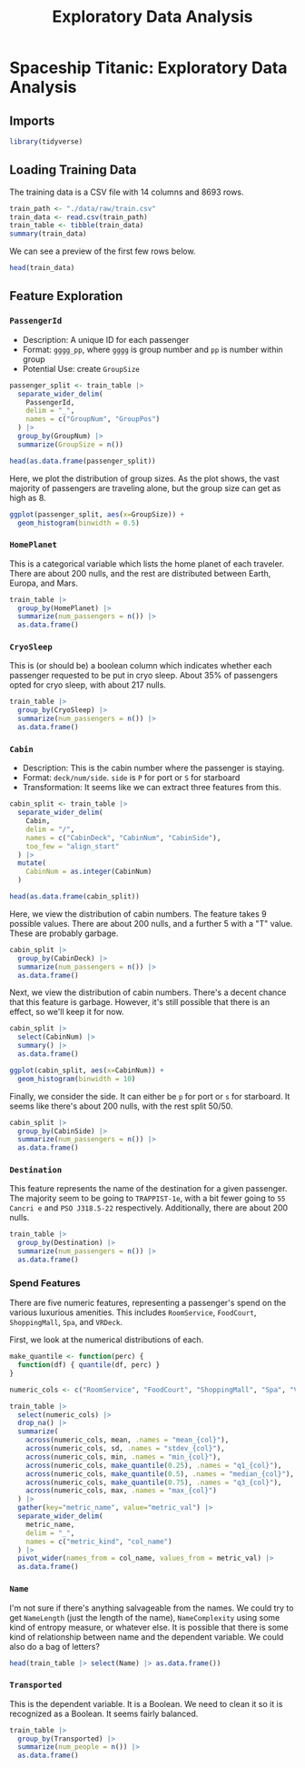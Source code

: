 #+title: Exploratory Data Analysis

* Spaceship Titanic: Exploratory Data Analysis
** Imports
#+begin_src R :session "global" :results output org
library(tidyverse)
#+end_src

#+RESULTS:
#+begin_src org
#+end_src

#+RESULTS:
#+begin_example
── [1mAttaching core tidyverse packages[22m ────────────────────────────────────────────────────── tidyverse 2.0.0 ──
[32m✔[39m [34mdplyr    [39m 1.1.2     [32m✔[39m [34mreadr    [39m 2.1.4
[32m✔[39m [34mforcats  [39m 1.0.0     [32m✔[39m [34mstringr  [39m 1.5.0
[32m✔[39m [34mggplot2  [39m 3.4.2     [32m✔[39m [34mtibble   [39m 3.2.1
[32m✔[39m [34mlubridate[39m 1.9.2     [32m✔[39m [34mtidyr    [39m 1.3.0
[32m✔[39m [34mpurrr    [39m 1.0.1
── [1mConflicts[22m ──────────────────────────────────────────────────────────────────────── tidyverse_conflicts() ──
[31m✖[39m [34mdplyr[39m::[32mfilter()[39m masks [34mstats[39m::filter()
[31m✖[39m [34mdplyr[39m::[32mlag()[39m    masks [34mstats[39m::lag()
[36mℹ[39m Use the conflicted package ([3m[34m<http://conflicted.r-lib.org/>[39m[23m) to force all conflicts to become errors
#+end_example

** Loading Training Data
The training data is a CSV file with 14 columns and 8693 rows.

#+begin_src R :session "global" :results output org
train_path <- "./data/raw/train.csv"
train_data <- read.csv(train_path)
train_table <- tibble(train_data)
summary(train_data)
#+end_src

#+RESULTS:
#+begin_src org
 PassengerId         HomePlanet         CryoSleep            Cabin
 Length:8693        Length:8693        Length:8693        Length:8693
 Class :character   Class :character   Class :character   Class :character
 Mode  :character   Mode  :character   Mode  :character   Mode  :character




 Destination             Age            VIP             RoomService
 Length:8693        Min.   : 0.00   Length:8693        Min.   :    0.0
 Class :character   1st Qu.:19.00   Class :character   1st Qu.:    0.0
 Mode  :character   Median :27.00   Mode  :character   Median :    0.0
                    Mean   :28.83                      Mean   :  224.7
                    3rd Qu.:38.00                      3rd Qu.:   47.0
                    Max.   :79.00                      Max.   :14327.0
                    NA's   :179                        NA's   :181
   FoodCourt        ShoppingMall          Spa              VRDeck
 Min.   :    0.0   Min.   :    0.0   Min.   :    0.0   Min.   :    0.0
 1st Qu.:    0.0   1st Qu.:    0.0   1st Qu.:    0.0   1st Qu.:    0.0
 Median :    0.0   Median :    0.0   Median :    0.0   Median :    0.0
 Mean   :  458.1   Mean   :  173.7   Mean   :  311.1   Mean   :  304.9
 3rd Qu.:   76.0   3rd Qu.:   27.0   3rd Qu.:   59.0   3rd Qu.:   46.0
 Max.   :29813.0   Max.   :23492.0   Max.   :22408.0   Max.   :24133.0
 NA's   :183       NA's   :208       NA's   :183       NA's   :188
     Name           Transported
 Length:8693        Length:8693
 Class :character   Class :character
 Mode  :character   Mode  :character
#+end_src

We can see a preview of the first few rows below.

#+begin_src R :session "global" :results output org
head(train_data)
#+end_src

#+RESULTS:
#+begin_src org
  PassengerId HomePlanet CryoSleep Cabin   Destination Age   VIP RoomService
1     0001_01     Europa     False B/0/P   TRAPPIST-1e  39 False           0
2     0002_01      Earth     False F/0/S   TRAPPIST-1e  24 False         109
3     0003_01     Europa     False A/0/S   TRAPPIST-1e  58  True          43
4     0003_02     Europa     False A/0/S   TRAPPIST-1e  33 False           0
5     0004_01      Earth     False F/1/S   TRAPPIST-1e  16 False         303
6     0005_01      Earth     False F/0/P PSO J318.5-22  44 False           0
  FoodCourt ShoppingMall  Spa VRDeck              Name Transported
1         0            0    0      0   Maham Ofracculy       False
2         9           25  549     44      Juanna Vines        True
3      3576            0 6715     49     Altark Susent       False
4      1283          371 3329    193      Solam Susent       False
5        70          151  565      2 Willy Santantines        True
6       483            0  291      0 Sandie Hinetthews        True
#+end_src

** Feature Exploration
*** ~PassengerId~
- Description: A unique ID for each passenger
- Format: ~gggg_pp~, where ~gggg~ is group number and ~pp~ is number within group
- Potential Use: create ~GroupSize~

#+begin_src R :session "global" :results output org
passenger_split <- train_table |>
  separate_wider_delim(
    PassengerId,
    delim = "_",
    names = c("GroupNum", "GroupPos")
  ) |>
  group_by(GroupNum) |>
  summarize(GroupSize = n())

head(as.data.frame(passenger_split))
#+end_src

#+RESULTS:
#+begin_src org
  GroupNum GroupSize
1     0001         1
2     0002         1
3     0003         2
4     0004         1
5     0005         1
6     0006         2
#+end_src

Here, we plot the distribution of group sizes. As the plot shows, the vast majority of passengers are traveling alone, but the group size can get as high as 8.

#+begin_src R :session "global" :results output graphics file :file ./output/plots/group_size.png
ggplot(passenger_split, aes(x=GroupSize)) +
  geom_histogram(binwidth = 0.5)
#+end_src

#+RESULTS:
[[file:./output/plots/group_size.png]]
#+ATTR_HTML: :width 1000px
[[file:../output/plots/group_size.png]]

*** ~HomePlanet~
This is a categorical variable which lists the home planet of each traveler. There are about 200 nulls, and the rest are distributed between Earth, Europa, and Mars.

#+begin_src R :session "global" :results output org
train_table |>
  group_by(HomePlanet) |>
  summarize(num_passengers = n()) |>
  as.data.frame()
#+end_src

#+RESULTS:
#+begin_src org
  HomePlanet num_passengers
1                       201
2      Earth           4602
3     Europa           2131
4       Mars           1759
#+end_src

*** ~CryoSleep~
This is (or should be) a boolean column which indicates whether each passenger requested to be put in cryo sleep. About 35% of passengers opted for cryo sleep, with about 217 nulls.

#+begin_src R :session "global" :results output org
train_table |>
  group_by(CryoSleep) |>
  summarize(num_passengers = n()) |>
  as.data.frame()
#+end_src

#+RESULTS:
#+begin_src org
  CryoSleep num_passengers
1                      217
2     False           5439
3      True           3037
#+end_src

*** ~Cabin~
- Description: This is the cabin number where the passenger is staying.
- Format: ~deck/num/side~. ~side~ is ~P~ for port or ~S~ for starboard
- Transformation: It seems like we can extract three features from this.

#+begin_src R :session "global" :results output org
cabin_split <- train_table |>
  separate_wider_delim(
    Cabin,
    delim = "/",
    names = c("CabinDeck", "CabinNum", "CabinSide"),
    too_few = "align_start"
  ) |>
  mutate(
    CabinNum = as.integer(CabinNum)
  )

head(as.data.frame(cabin_split))
#+end_src

#+RESULTS:
#+begin_src org
  PassengerId HomePlanet CryoSleep CabinDeck CabinNum CabinSide   Destination
1     0001_01     Europa     False         B        0         P   TRAPPIST-1e
2     0002_01      Earth     False         F        0         S   TRAPPIST-1e
3     0003_01     Europa     False         A        0         S   TRAPPIST-1e
4     0003_02     Europa     False         A        0         S   TRAPPIST-1e
5     0004_01      Earth     False         F        1         S   TRAPPIST-1e
6     0005_01      Earth     False         F        0         P PSO J318.5-22
  Age   VIP RoomService FoodCourt ShoppingMall  Spa VRDeck              Name
1  39 False           0         0            0    0      0   Maham Ofracculy
2  24 False         109         9           25  549     44      Juanna Vines
3  58  True          43      3576            0 6715     49     Altark Susent
4  33 False           0      1283          371 3329    193      Solam Susent
5  16 False         303        70          151  565      2 Willy Santantines
6  44 False           0       483            0  291      0 Sandie Hinetthews
  Transported
1       False
2        True
3       False
4       False
5        True
6        True
#+end_src

Here, we view the distribution of cabin numbers. The feature takes 9 possible values. There are about 200 nulls, and a further 5 with a "T" value. These are probably garbage.

#+begin_src R :session "global" :results output org
cabin_split |>
  group_by(CabinDeck) |>
  summarize(num_passengers = n()) |>
  as.data.frame()
#+end_src

#+RESULTS:
#+begin_src org
  CabinDeck num_passengers
1                      199
2         A            256
3         B            779
4         C            747
5         D            478
6         E            876
7         F           2794
8         G           2559
9         T              5
#+end_src

Next, we view the distribution of cabin numbers. There's a decent chance that this feature is garbage. However, it's still possible that there is an effect, so we'll keep it for now.

#+begin_src R :session "global" :results output org
cabin_split |>
  select(CabinNum) |>
  summary() |>
  as.data.frame()
#+end_src

#+RESULTS:
#+begin_src org
  Var1        Var2             Freq
1         CabinNum Min.   :   0.0
2         CabinNum 1st Qu.: 167.2
3         CabinNum Median : 427.0
4         CabinNum Mean   : 600.4
5         CabinNum 3rd Qu.: 999.0
6         CabinNum Max.   :1894.0
7         CabinNum    NA's   :199
#+end_src

#+begin_src R :session "global" :results output graphics file :file ./output/plots/cabin_num.png
ggplot(cabin_split, aes(x=CabinNum)) +
  geom_histogram(binwidth = 10)
#+end_src

#+RESULTS:
[[file:./output/plots/cabin_num.png]]
#+ATTR_HTML: :width 1000px
[[file:../output/plots/cabin_num.png]]

Finally, we consider the side. It can either be ~p~ for port or ~s~ for starboard. It seems like there's about 200 nulls, with the rest split 50/50.

#+begin_src R :session "global" :results output org
cabin_split |>
  group_by(CabinSide) |>
  summarize(num_passengers = n()) |>
  as.data.frame()
#+end_src

#+RESULTS:
#+begin_src org
  CabinSide num_passengers
1         P           4206
2         S           4288
3      <NA>            199
#+end_src

*** ~Destination~
This feature represents the name of the destination for a given passenger. The majority seem to be going to ~TRAPPIST-1e~, with a bit fewer going to ~55 Cancri e~ and ~PSO J318.5-22~ respectively. Additionally, there are about 200 nulls.

#+begin_src R :session "global" :results output org
train_table |>
  group_by(Destination) |>
  summarize(num_passengers = n()) |>
  as.data.frame()
#+end_src

#+RESULTS:
#+begin_src org
    Destination num_passengers
1                          182
2   55 Cancri e           1800
3 PSO J318.5-22            796
4   TRAPPIST-1e           5915
#+end_src

*** Spend Features
There are five numeric features, representing a passenger's spend on the various luxurious amenities. This includes ~RoomService~, ~FoodCourt~, ~ShoppingMall~, ~Spa~, and ~VRDeck~.

First, we look at the numerical distributions of each.

#+begin_src R :session "global" :results output org
make_quantile <- function(perc) {
  function(df) { quantile(df, perc) }
}

numeric_cols <- c("RoomService", "FoodCourt", "ShoppingMall", "Spa", "VRDeck")

train_table |>
  select(numeric_cols) |>
  drop_na() |>
  summarize(
    across(numeric_cols, mean, .names = "mean_{col}"),
    across(numeric_cols, sd, .names = "stdev_{col}"),
    across(numeric_cols, min, .names = "min_{col}"),
    across(numeric_cols, make_quantile(0.25), .names = "q1_{col}"),
    across(numeric_cols, make_quantile(0.5), .names = "median_{col}"),
    across(numeric_cols, make_quantile(0.75), .names = "q3_{col}"),
    across(numeric_cols, max, .names = "max_{col}")
  ) |>
  gather(key="metric_name", value="metric_val") |>
  separate_wider_delim(
    metric_name,
    delim = "_",
    names = c("metric_kind", "col_name")
  ) |>
  pivot_wider(names_from = col_name, values_from = metric_val) |>
  as.data.frame()
#+end_src

#+RESULTS:
#+begin_src org
  metric_kind RoomService  FoodCourt ShoppingMall        Spa     VRDeck
1        mean    225.7106   469.9106     172.9672   317.3463   298.6668
2       stdev    672.6166  1637.9363     607.8655  1158.9398  1105.7418
3         min      0.0000     0.0000       0.0000     0.0000     0.0000
4          q1      0.0000     0.0000       0.0000     0.0000     0.0000
5      median      0.0000     0.0000       0.0000     0.0000     0.0000
6          q3     48.0000    79.0000      26.0000    62.0000    46.0000
7         max  14327.0000 29813.0000   23492.0000 22408.0000 20336.0000
Warning message:
[1m[22mattributes are not identical across measure variables; they will be dropped
#+end_src

*** ~Name~
I'm not sure if there's anything salvageable from the names. We could try to get ~NameLength~ (just the length of the name), ~NameComplexity~ using some kind of entropy measure, or whatever else. It is possible that there is some kind of relationship between name and the dependent variable. We could also do a bag of letters?

#+begin_src R :session "global" :results output org
head(train_table |> select(Name) |> as.data.frame())
#+end_src

#+RESULTS:
#+begin_src org
               Name
1   Maham Ofracculy
2      Juanna Vines
3     Altark Susent
4      Solam Susent
5 Willy Santantines
6 Sandie Hinetthews
#+end_src

*** ~Transported~
This is the dependent variable. It is a Boolean. We need to clean it so it is recognized as a Boolean. It seems fairly balanced.

#+begin_src R :session "global" :results output org
train_table |>
  group_by(Transported) |>
  summarize(num_people = n()) |>
  as.data.frame()
#+end_src

#+RESULTS:
#+begin_src org
  Transported num_people
1       False       4315
2        True       4378
#+end_src
